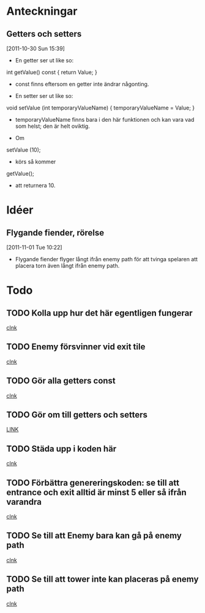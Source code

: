 #+STARTUP: headlines
#+STARTUP: hidestars



* Anteckningar
** Getters och setters
[2011-10-30 Sun 15:39]
 - En getter ser ut like so:

 int getValue() const
{
  return Value;
}

 - const finns eftersom en getter inte ändrar någonting.


 - En setter ser ut like so:

void setValue (int temporaryValueName)
{
  temporaryValueName = Value;
}

 - temporaryValueName finns bara i den här funktionen och kan vara vad
   som helst; den är helt oviktig.
 
 - Om

setValue (10);

 - körs så kommer

getValue();

 - att returnera 10.
* Idéer
** Flygande fiender, rörelse
[2011-11-01 Tue 10:22]
 - Flygande fiender flyger långt ifrån enemy path för att tvinga
   spelaren att placera torn även långt ifrån enemy path.
* Todo
** TODO Kolla upp hur det här egentligen fungerar
  
  [[file:~/Tower_Defence/src/TowerDefence.cpp::/enum%5B%20\t%5D%2BKEYS%5B%20\t%5D*{%5B%20\t%5D*KEY_S%5B%20\t%5D*,%5B%20\t%5D*KEY_ESCAPE%5B%20\t%5D*,%5B%20\t%5D*KEY_E%5B%20\t%5D*,%5B%20\t%5D*KEY_LEFT%5B%20\t%5D*,%5B%20\t%5D*KEY_RIGHT%5B%20\t%5D*,%5B%20\t%5D*KEY_DOWN%5B%20\t%5D*,%5B%20\t%5D*KEY_UP%5B%20\t%5D*}%5B%20\t%5D*%3B#1/][clnk]]
** TODO Enemy försvinner vid exit tile
  
  [[file:~/Tower_Defence/src/TowerDefence.cpp::/if%5B%20\t%5D*(%5B%20\t%5D*yIndex%5B%20\t%5D*<%5B%20\t%5D*9%5B%20\t%5D*)#1/][clnk]]
** TODO Gör alla getters const
  
  [[file:~/Tower_Defence/src/Tower.cpp::/void%5B%20\t%5D%2BTower%5B%20\t%5D*::%5B%20\t%5D*setSellValue%5B%20\t%5D*(%5B%20\t%5D*unsigned%5B%20\t%5D%2Bint%5B%20\t%5D%2BsellValue%5B%20\t%5D*)#1/][clnk]]
** TODO Gör om till getters och setters
  
  [[file:~/Tower_Defence/src/Enemy.cpp::/xIndex_%5B%20\t%5D*\%2B%3D%5B%20\t%5D*1%5B%20\t%5D*%3B#1/][LINK]]
** TODO Städa upp i koden här 
  
  [[file:~/Tower_Defence/src/Board.cpp::/ALLEGRO_BITMAP%5B%20\t%5D*\*%5B%20\t%5D*pOldTargetBitmap%5B%20\t%5D*%3B#1/][clnk]]
** TODO Förbättra genereringskoden: se till att entrance och exit alltid är minst 5 eller så ifrån varandra
  
  [[file:~/Tower_Defence/src/Board.cpp::/generateRandomPositions%5B%20\t%5D*(%5B%20\t%5D*)%5B%20\t%5D*%3B#1/][clnk]]
** TODO Se till att Enemy bara kan gå på enemy path
  
  [[file:~/Tower_Defence/src/Board.cpp::/displayHeight_%5B%20\t%5D*%3D%5B%20\t%5D*ui%5B%20\t%5D*\.%5B%20\t%5D*displayHeight%5B%20\t%5D*%3B#1/][clnk]]
** TODO Se till att tower inte kan placeras på enemy path
  
  [[file:~/Tower_Defence/src/Board.cpp::/displayHeight_%5B%20\t%5D*%3D%5B%20\t%5D*ui%5B%20\t%5D*\.%5B%20\t%5D*displayHeight%5B%20\t%5D*%3B#1/][clnk]]

